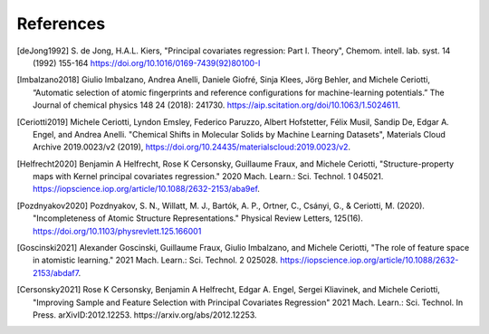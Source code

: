 References
############

.. [deJong1992]
    S. de Jong, H.A.L. Kiers,
    "Principal covariates regression: Part I. Theory",
    Chemom. intell. lab. syst. 14 (1992) 155-164
    https://doi.org/10.1016/0169-7439(92)80100-I

.. [Imbalzano2018]
    Giulio Imbalzano,  Andrea Anelli,  Daniele Giofré, Sinja Klees,  Jörg Behler, and  Michele Ceriotti,
    “Automatic selection of atomic fingerprints and reference configurations for machine-learning potentials.”
    The Journal of chemical physics 148 24 (2018): 241730.
    https://aip.scitation.org/doi/10.1063/1.5024611.

.. [Ceriotti2019]
    Michele Ceriotti, Lyndon Emsley, Federico Paruzzo, Albert Hofstetter, Félix Musil, Sandip De, Edgar A. Engel, and Andrea Anelli.
    "Chemical Shifts in Molecular Solids by Machine Learning Datasets",
    Materials Cloud Archive 2019.0023/v2 (2019),
    https://doi.org/10.24435/materialscloud:2019.0023/v2.

.. [Helfrecht2020]
    Benjamin A Helfrecht, Rose K Cersonsky, Guillaume Fraux, and Michele Ceriotti,
    "Structure-property maps with Kernel principal covariates regression."
    2020 Mach. Learn.: Sci. Technol. 1 045021.
    https://iopscience.iop.org/article/10.1088/2632-2153/aba9ef.

.. [Pozdnyakov2020]
    Pozdnyakov, S. N., Willatt, M. J., Bartók, A. P., Ortner, C., Csányi, G., & Ceriotti, M. (2020).
    "Incompleteness of Atomic Structure Representations."
    Physical Review Letters, 125(16).
    https://doi.org/10.1103/physrevlett.125.166001

.. [Goscinski2021]
    Alexander Goscinski, Guillaume Fraux, Giulio Imbalzano, and Michele Ceriotti,
    "The role of feature space in atomistic learning."
    2021 Mach. Learn.: Sci. Technol. 2 025028.
    https://iopscience.iop.org/article/10.1088/2632-2153/abdaf7.

.. [Cersonsky2021]
    Rose K Cersonsky, Benjamin A Helfrecht, Edgar A. Engel, Sergei Kliavinek, and Michele Ceriotti,
    "Improving Sample and Feature Selection with Principal Covariates Regression"
    2021 Mach. Learn.: Sci. Technol. In Press.
    arXivID:2012.12253. https://arxiv.org/abs/2012.12253.
